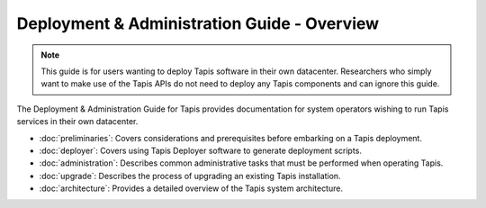 .. _deployment:

============================================
Deployment & Administration Guide - Overview
============================================

.. note::

    This guide is for users wanting to deploy Tapis software in their own datacenter. Researchers who 
    simply want to make use of the Tapis APIs do not need to deploy any Tapis components and can ignore
    this guide.  


The Deployment & Administration Guide for Tapis provides documentation for system operators
wishing to run Tapis services in their own datacenter. 

- :doc:`preliminaries`: Covers considerations and prerequisites before embarking on a Tapis deployment. 
- :doc:`deployer`: Covers using Tapis Deployer software to generate deployment scripts. 
- :doc:`administration`: Describes common administrative tasks that must be performed when operating Tapis. 
- :doc:`upgrade`: Describes the process of upgrading an existing Tapis installation.
- :doc:`architecture`: Provides a detailed overview of the Tapis system architecture.